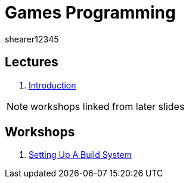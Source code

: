 = Games Programming
shearer12345
:stem: latexmath

:imagesdir: ./assets/
:revealjs_customtheme: "reveal.js/css/theme/white.css"
:source-highlighter: highlightjs

== Lectures

. link:lecture01_introduction.html[Introduction]

NOTE: workshops linked from later slides

== Workshops

. link:workshop01_settingUpABuildSystem.html[Setting Up A Build System]
